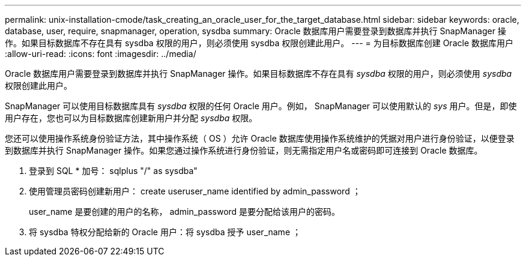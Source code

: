 ---
permalink: unix-installation-cmode/task_creating_an_oracle_user_for_the_target_database.html 
sidebar: sidebar 
keywords: oracle, database, user, require, snapmanager, operation, sysdba 
summary: Oracle 数据库用户需要登录到数据库并执行 SnapManager 操作。如果目标数据库不存在具有 sysdba 权限的用户，则必须使用 sysdba 权限创建此用户。 
---
= 为目标数据库创建 Oracle 数据库用户
:allow-uri-read: 
:icons: font
:imagesdir: ../media/


[role="lead"]
Oracle 数据库用户需要登录到数据库并执行 SnapManager 操作。如果目标数据库不存在具有 _sysdba_ 权限的用户，则必须使用 _sysdba_ 权限创建此用户。

SnapManager 可以使用目标数据库具有 _sysdba_ 权限的任何 Oracle 用户。例如， SnapManager 可以使用默认的 _sys_ 用户。但是，即使用户存在，您也可以为目标数据库创建新用户并分配 _sysdba_ 权限。

您还可以使用操作系统身份验证方法，其中操作系统（ OS ）允许 Oracle 数据库使用操作系统维护的凭据对用户进行身份验证，以便登录到数据库并执行 SnapManager 操作。如果您通过操作系统进行身份验证，则无需指定用户名或密码即可连接到 Oracle 数据库。

. 登录到 SQL * 加号： sqlplus "/" as sysdba"
. 使用管理员密码创建新用户： create useruser_name identified by admin_password ；
+
user_name 是要创建的用户的名称， admin_password 是要分配给该用户的密码。

. 将 sysdba 特权分配给新的 Oracle 用户：将 sysdba 授予 user_name ；

